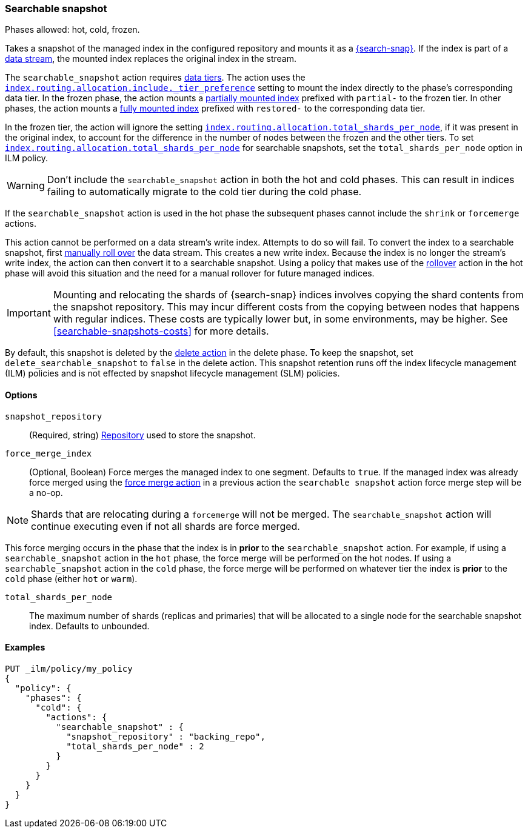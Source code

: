 [role="xpack"]
[[ilm-searchable-snapshot]]
=== Searchable snapshot

Phases allowed: hot, cold, frozen.

Takes a snapshot of the managed index in the configured repository and mounts it
as a <<searchable-snapshots,{search-snap}>>. If the index is part of a
<<data-streams, data stream>>, the mounted index replaces the original index in
the stream.

The `searchable_snapshot` action requires <<data-tiers,data tiers>>. The action
uses the
<<tier-preference-allocation-filter,`index.routing.allocation.include._tier_preference`>>
setting to mount the index directly to the phase's corresponding data tier. In
the frozen phase, the action mounts a <<partially-mounted,partially mounted
index>> prefixed with `partial-` to the frozen tier. In other phases, the action mounts a
<<fully-mounted,fully mounted index>> prefixed with `restored-` to the corresponding data tier.

In the frozen tier, the action will ignore the setting
<<total-shards-per-node,`index.routing.allocation.total_shards_per_node`>>, if it was present in the original index,
to account for the difference in the number of nodes between the frozen and the other tiers. To set <<total-shards-per-node,`index.routing.allocation.total_shards_per_node`>> for searchable snapshots, set the `total_shards_per_node` option in ILM policy.


WARNING: Don't include the `searchable_snapshot` action in both the hot and cold
phases. This can result in indices failing to automatically migrate to the cold
tier during the cold phase.

If the `searchable_snapshot` action is used in the hot phase the subsequent
phases cannot include the `shrink` or `forcemerge` actions.

This action cannot be performed on a data stream's write index. Attempts to do
so will fail. To convert the index to a searchable snapshot, first
<<manually-roll-over-a-data-stream,manually roll over>> the data stream. This
creates a new write index. Because the index is no longer the stream's write
index, the action can then convert it to a searchable snapshot.
Using a policy that makes use of the <<ilm-rollover, rollover>> action
in the hot phase will avoid this situation and the need for a manual rollover for future
managed indices.

IMPORTANT: Mounting and relocating the shards of {search-snap} indices involves
copying the shard contents from the snapshot repository. This may incur
different costs from the copying between nodes that happens with regular
indices. These costs are typically lower but, in some environments, may be
higher. See <<searchable-snapshots-costs>> for more details.

By default, this snapshot is deleted by the <<ilm-delete, delete action>> in the delete phase.
To keep the snapshot, set `delete_searchable_snapshot` to `false` in the delete action. This
snapshot retention runs off the index lifecycle management (ILM) policies and is not effected by snapshot lifecycle management (SLM) policies.

[[ilm-searchable-snapshot-options]]
==== Options

`snapshot_repository`::
(Required, string)
<<snapshots-register-repository,Repository>> used to store the snapshot.

`force_merge_index`::
(Optional, Boolean)
Force merges the managed index to one segment.
Defaults to `true`.
If the managed index was already force merged using the
<<ilm-forcemerge, force merge action>> in a previous action
the `searchable snapshot` action force merge step will be a no-op.

[NOTE]
Shards that are relocating during a `forcemerge` will not be merged.
The `searchable_snapshot` action will continue executing even if not all shards
are force merged.

This force merging occurs in the phase that the index is in *prior* to the `searchable_snapshot`
action. For example, if using a `searchable_snapshot` action in the `hot` phase, the force merge
will be performed on the hot nodes. If using a `searchable_snapshot` action in the `cold` phase, the
force merge will be performed on whatever tier the index is *prior* to the `cold` phase (either
`hot` or `warm`).

`total_shards_per_node`::
The maximum number of shards (replicas and primaries) that will be allocated to a single node for the searchable snapshot index. Defaults to unbounded.

[[ilm-searchable-snapshot-ex]]
==== Examples
////
[source,console]
--------------------------------------------------
PUT /_snapshot/backing_repo
{
 "type": "fs",
  "settings": {
    "location": "my_backup_location"
  }
}
--------------------------------------------------
// TESTSETUP
////
[source,console]
--------------------------------------------------
PUT _ilm/policy/my_policy
{
  "policy": {
    "phases": {
      "cold": {
        "actions": {
          "searchable_snapshot" : {
            "snapshot_repository" : "backing_repo",
            "total_shards_per_node" : 2
          }
        }
      }
    }
  }
}
--------------------------------------------------
